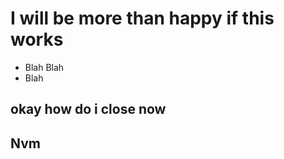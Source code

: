 
* I will be more than happy if this works
    - Blah Blah
    - Blah 
** okay how do i close now
** Nvm